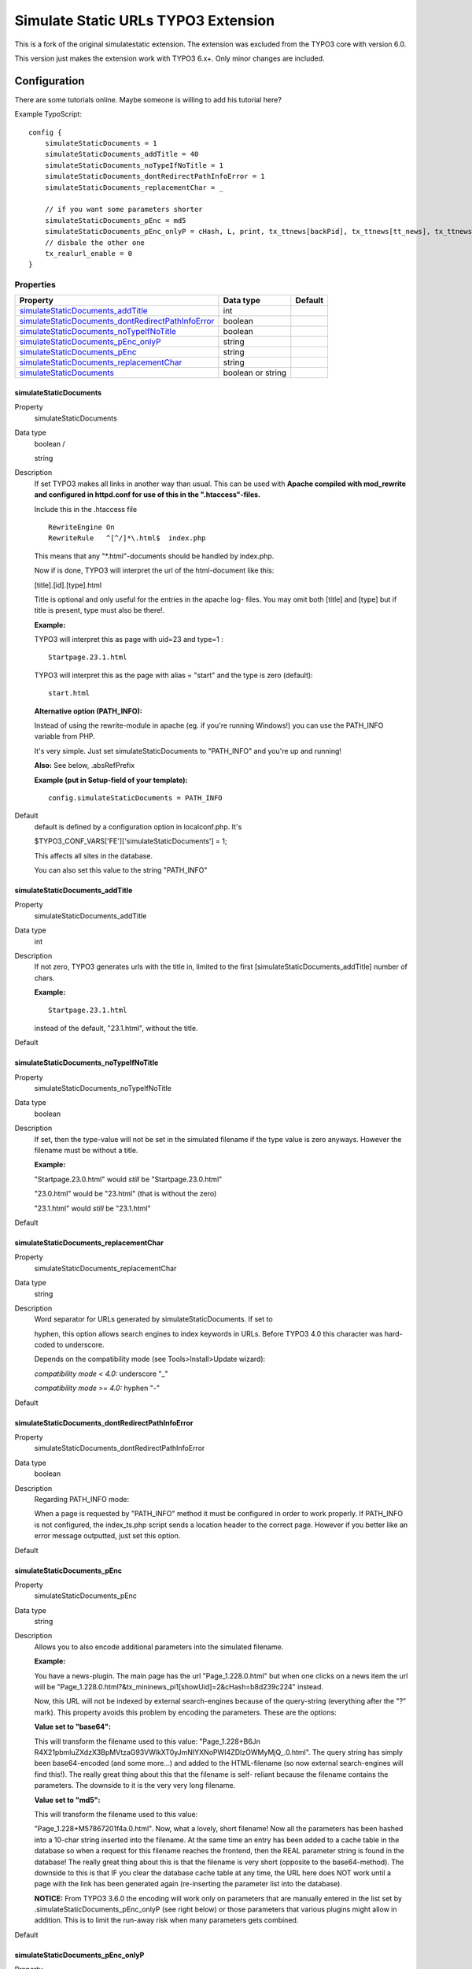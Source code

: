 

.. ==================================================
.. FOR YOUR INFORMATION
.. --------------------------------------------------
.. -*- coding: utf-8 -*- with BOM.

.. ==================================================
.. DEFINE SOME TEXTROLES
.. --------------------------------------------------
.. role::   underline
.. role::   typoscript(code)
.. role::   ts(typoscript)
   :class:  typoscript
.. role::   php(code)


====================================
Simulate Static URLs TYPO3 Extension
====================================

This is a fork of the original simulatestatic extension. The extension was excluded from the TYPO3 core with version 6.0.

This version just makes the extension work with TYPO3 6.x+. Only minor changes are included.


Configuration
-------------

There are some tutorials online.
Maybe someone is willing to add his tutorial here?

Example TypoScript:

::

    config {
        simulateStaticDocuments = 1
        simulateStaticDocuments_addTitle = 40
        simulateStaticDocuments_noTypeIfNoTitle = 1
        simulateStaticDocuments_dontRedirectPathInfoError = 1
        simulateStaticDocuments_replacementChar = _

        // if you want some parameters shorter
        simulateStaticDocuments_pEnc = md5
        simulateStaticDocuments_pEnc_onlyP = cHash, L, print, tx_ttnews[backPid], tx_ttnews[tt_news], tx_ttnews[pS], tx_ttnews[pL], tx_ttnews[arc], tx_ttnews[cat], tx_ttnews[pointer], tx_ttnews[swords]
        // disbale the other one
        tx_realurl_enable = 0
    }



Properties
^^^^^^^^^^

.. container:: ts-properties

   ===================================================== =================================== ==========================
   Property                                              Data type                           Default
   ===================================================== =================================== ==========================
   `simulateStaticDocuments\_addTitle`_                  int
   `simulateStaticDocuments\_dontRedirectPathInfoError`_ boolean
   `simulateStaticDocuments\_noTypeIfNoTitle`_           boolean
   `simulateStaticDocuments\_pEnc\_onlyP`_               string
   `simulateStaticDocuments\_pEnc`_                      string
   `simulateStaticDocuments\_replacementChar`_           string
   `simulateStaticDocuments`_                            boolean or string                   
   ===================================================== =================================== ==========================




.. ### BEGIN~OF~TABLE ###


.. _setup-config-simulatestaticdocuments:

simulateStaticDocuments
"""""""""""""""""""""""

.. container:: table-row

   Property
         simulateStaticDocuments
   
   Data type
         boolean /
         
         string
   
   Description
         If set TYPO3 makes all links in another way than usual. This can be
         used with  **Apache compiled with mod\_rewrite and configured in
         httpd.conf for use of this in the ".htaccess"-files.**
         
         Include this in the .htaccess file
         
         ::
         
            RewriteEngine On
            RewriteRule   ^[^/]*\.html$  index.php
         
         This means that any "\*.html"-documents should be handled by
         index.php.
         
         Now if is done, TYPO3 will interpret the url of the html-document like
         this:
         
         [title].[id].[type].html
         
         Title is optional and only useful for the entries in the apache log-
         files. You may omit both [title] and [type] but if title is present,
         type must also be there!.
         
         **Example:**
         
         TYPO3 will interpret this as page with uid=23 and type=1 :
         
         ::
         
            Startpage.23.1.html
         
         TYPO3 will interpret this as the page with alias = "start" and the
         type is zero (default):
         
         ::
         
            start.html
         
         **Alternative option (PATH\_INFO):**
         
         Instead of using the rewrite-module in apache (eg. if you're running
         Windows!) you can use the PATH\_INFO variable from PHP.
         
         It's very simple. Just set simulateStaticDocuments to "PATH\_INFO" and
         you're up and running!
         
         **Also:** See below, .absRefPrefix
         
         **Example (put in Setup-field of your template):**
         
         ::
         
            config.simulateStaticDocuments = PATH_INFO
   
   Default
         default is defined by a configuration option in localconf.php. It's
         
         $TYPO3\_CONF\_VARS['FE']['simulateStaticDocuments'] = 1;
         
         This affects all sites in the database.
         
         You can also set this value to the string "PATH\_INFO"



.. _setup-config-simulatestaticdocuments-addtitle:

simulateStaticDocuments\_addTitle
"""""""""""""""""""""""""""""""""

.. container:: table-row

   Property
         simulateStaticDocuments\_addTitle
   
   Data type
         int
   
   Description
         If not zero, TYPO3 generates urls with the title in, limited to the
         first [simulateStaticDocuments\_addTitle] number of chars.
         
         **Example:**
         
         ::
         
            Startpage.23.1.html
         
         instead of the default, "23.1.html", without the title.
   
   Default



.. _setup-config-simulatestaticdocuments-notypeifnotitle:

simulateStaticDocuments\_noTypeIfNoTitle
""""""""""""""""""""""""""""""""""""""""

.. container:: table-row

   Property
         simulateStaticDocuments\_noTypeIfNoTitle
   
   Data type
         boolean
   
   Description
         If set, then the type-value will not be set in the simulated filename
         if the type value is zero anyways. However the filename must be
         without a title.
         
         **Example:**
         
         "Startpage.23.0.html" would  *still* be "Startpage.23.0.html"
         
         "23.0.html" would be "23.html" (that is without the zero)
         
         "23.1.html" would  *still* be "23.1.html"
   
   Default



.. _setup-config-simulatestaticdocuments-replacementchar:

simulateStaticDocuments\_replacementChar
""""""""""""""""""""""""""""""""""""""""

.. container:: table-row

   Property
         simulateStaticDocuments\_replacementChar
   
   Data type
         string
   
   Description
         Word separator for URLs generated by simulateStaticDocuments. If set
         to
         
         hyphen, this option allows search engines to index keywords in URLs.
         Before TYPO3 4.0 this character was hard-coded to underscore.
         
         Depends on the compatibility mode (see Tools>Install>Update wizard):
         
         *compatibility mode < 4.0:* underscore "\_"
         
         *compatibility mode >= 4.0:* hyphen "-"
   
   Default



.. _setup-config-simulatestaticdocuments-dontredirectpathinfoerror:

simulateStaticDocuments\_dontRedirectPathInfoError
""""""""""""""""""""""""""""""""""""""""""""""""""

.. container:: table-row

   Property
         simulateStaticDocuments\_dontRedirectPathInfoError
   
   Data type
         boolean
   
   Description
         Regarding PATH\_INFO mode:
         
         When a page is requested by "PATH\_INFO" method it must be configured
         in order to work properly. If PATH\_INFO is not configured, the
         index\_ts.php script sends a location header to the correct page.
         However if you better like an error message outputted, just set this
         option.
   
   Default



.. _setup-config-simulatestaticdocuments-penc:

simulateStaticDocuments\_pEnc
"""""""""""""""""""""""""""""

.. container:: table-row

   Property
         simulateStaticDocuments\_pEnc
   
   Data type
         string
   
   Description
         Allows you to also encode additional parameters into the simulated
         filename.
         
         **Example:**
         
         You have a news-plugin. The main page has the url "Page\_1.228.0.html"
         but when one clicks on a news item the url will be
         "Page\_1.228.0.html?&tx\_mininews\_pi1[showUid]=2&cHash=b8d239c224"
         instead.
         
         Now, this URL will not be indexed by external search-engines because
         of the query-string (everything after the "?" mark). This property
         avoids this problem by encoding the parameters. These are the options:
         
         **Value set to "base64":**
         
         This will transform the filename used to this value: "Page\_1.228+B6Jn
         R4X21pbmluZXdzX3BpMVtzaG93VWlkXT0yJmNIYXNoPWI4ZDIzOWMyMjQ\_.0.html".
         The query string has simply been base64-encoded (and some more...) and
         added to the HTML-filename (so now external search-engines will find
         this!). The really great thing about this that the filename is self-
         reliant because the filename contains the parameters. The downside to
         it is the very very long filename.
         
         **Value set to "md5":**
         
         This will transform the filename used to this value:
         
         "Page\_1.228+M57867201f4a.0.html". Now, what a lovely, short filename!
         Now all the parameters has been hashed into a 10-char string inserted
         into the filename. At the same time an entry has been added to a cache
         table in the database so when a request for this filename reaches the
         frontend, then the REAL parameter string is found in the database! The
         really great thing about this is that the filename is very short
         (opposite to the base64-method). The downside to this is that IF you
         clear the database cache table at any time, the URL here does NOT work
         until a page with the link has been generated again (re-inserting the
         parameter list into the database).
         
         **NOTICE:** From TYPO3 3.6.0 the encoding will work only on parameters
         that are manually entered in the list set by
         .simulateStaticDocuments\_pEnc\_onlyP (see right below) or those
         parameters that various plugins might allow in addition. This is to
         limit the run-away risk when many parameters gets combined.
   
   Default



.. _setup-config-simulatestaticdocuments-penc-onlyp:

simulateStaticDocuments\_pEnc\_onlyP
""""""""""""""""""""""""""""""""""""

.. container:: table-row

   Property
         simulateStaticDocuments\_pEnc\_onlyP
   
   Data type
         string
   
   Description
         A list of variables that may be a part of the md5/base64 encoded part
         of a simulate\_static\_document virtual filename (see property in the
         row above).
         
         **Example:**
         
         ::
         
            simulateStaticDocuments_pEnc_onlyP = tx_maillisttofaq_pi1[pointer], L, print
         
         -> this will allow the "pointer" parameter for the extension
         "maillisttofaq" to be included (in addition to whatever vars the
         extension sets itself) and further the parameter "L" (could be
         language selection) and "print" (could be print-version).
   
   Default




.. ###### END~OF~TABLE ######



Roadmap
-------

There's none. Just keep this extension working and fix bugs.

Generally I still like the concept of this extension. And for many use cases it is just fine.
But instead of working on this extension for new features,
I would prefer to write a new cleaner extension with the same features (and some more).


Contribute
----------

- Send pull requests to the repository. <https://github.com/colorcube/simulatestatic>
- Use the issue tracker for feedback and discussions. <https://github.com/colorcube/simulatestatic/issues>



Alternatives
------------

- realurl
- cooluri
- autourl https://github.com/smichaelsen/typo3-autourls
- nawork_uri (?)


**Why using this old technology? We have funky-whatever-url instead!**

Because it works! Reliable! Always!

Other speaking url solutions have a problem. It is impossible to decode such a url to a TYPO3 page without storing that url before with the relation to the page. If you loose that information you can't decode the url. This is broken by design.

*To be honest simulatestatic has also a feature to encode parameters in shorter urls which produces problems if you deleted the hash table. But still the right page would be displayed.*

> But the user can remember such urls!

Seriously?! Nobody types urls by hand, therefore it doesn't matter.

> But Google want speaking urls!

No. Maybe. I don't care.

> But it looks better.

Sometimes it looks nice, but often the urls get so long, it is just a massive line of text nobody looks at.

> It seems you dont' like the xxxxurl extension very much.

Well, every time I have a weird problem in TYPO3, the first thing is to deactivate xxxxurl.